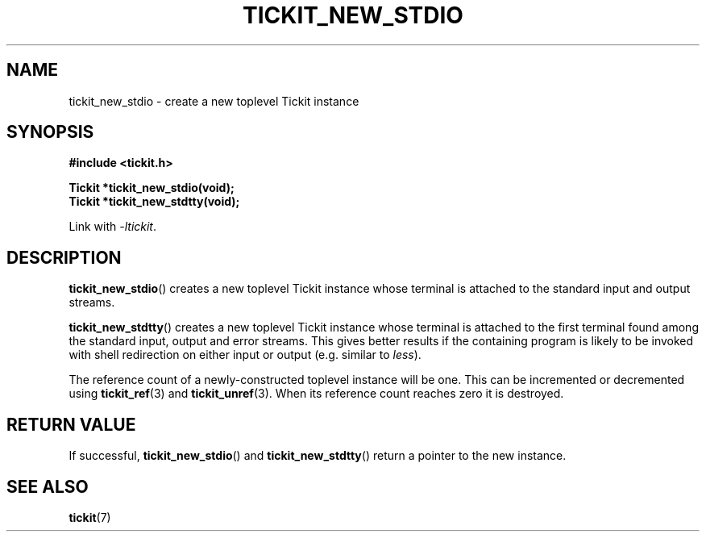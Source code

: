 .TH TICKIT_NEW_STDIO 3
.SH NAME
tickit_new_stdio \- create a new toplevel Tickit instance
.SH SYNOPSIS
.EX
.B #include <tickit.h>
.sp
.BI "Tickit *tickit_new_stdio(void);"
.BI "Tickit *tickit_new_stdtty(void);"
.EE
.sp
Link with \fI\-ltickit\fP.
.SH DESCRIPTION
\fBtickit_new_stdio\fP() creates a new toplevel Tickit instance whose terminal is attached to the standard input and output streams.
.PP
\fBtickit_new_stdtty\fP() creates a new toplevel Tickit instance whose terminal is attached to the first terminal found among the standard input, output and error streams. This gives better results if the containing program is likely to be invoked with shell redirection on either input or output (e.g. similar to \fIless\fP).
.PP
The reference count of a newly-constructed toplevel instance will be one. This can be incremented or decremented using \fBtickit_ref\fP(3) and \fBtickit_unref\fP(3). When its reference count reaches zero it is destroyed.
.SH "RETURN VALUE"
If successful, \fBtickit_new_stdio\fP() and \fBtickit_new_stdtty\fP() return a pointer to the new instance.
.SH "SEE ALSO"
.BR tickit (7)

